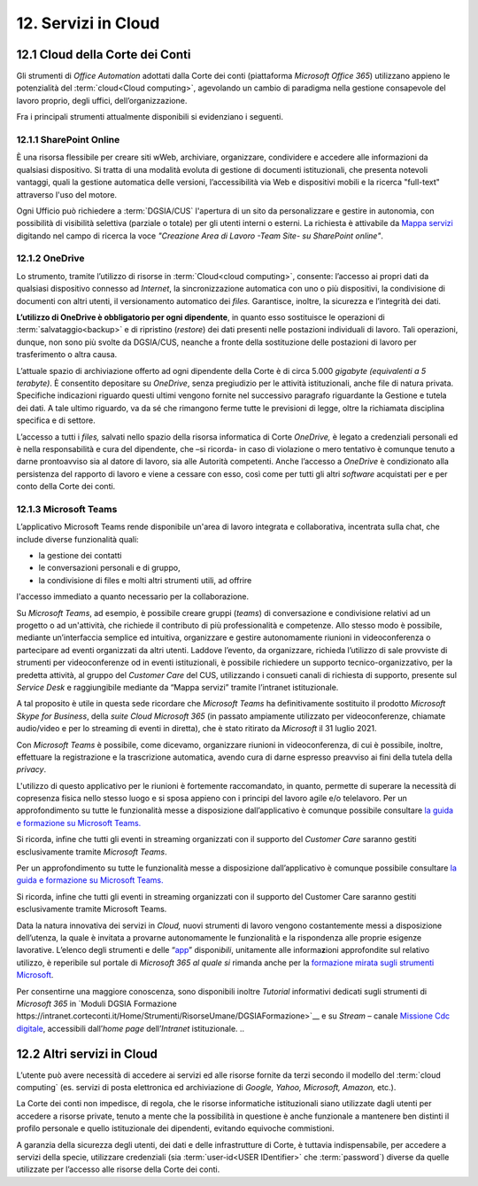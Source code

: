 ****************************
**12. Servizi in Cloud**
****************************
**12.1 Cloud della Corte dei Conti**
----------------------------------------
Gli strumenti di *Office Automation* adottati dalla Corte dei conti (piattaforma *Microsoft Office 365*) utilizzano appieno le potenzialità del  :term:`cloud<Cloud computing>`, agevolando un cambio di paradigma nella gestione consapevole del lavoro proprio, degli uffici, dell’organizzazione.

Fra i principali strumenti attualmente disponibili si evidenziano i seguenti.

..

12.1.1 SharePoint Online
^^^^^^^^^^^^^^^^^^^^^^^^
È una risorsa flessibile per creare siti wWeb, archiviare, organizzare, condividere e accedere alle informazioni da qualsiasi dispositivo. Si tratta di una modalità evoluta di gestione di documenti istituzionali, che presenta notevoli vantaggi, quali la gestione automatica delle versioni, l’accessibilità via Web e dispositivi mobili e la ricerca "full-text" attraverso l'uso del motore. 

Ogni Ufficio può richiedere a :term:`DGSIA/CUS` l'apertura di un sito da personalizzare e gestire in autonomia, con possibilità di visibilità selettiva (parziale o totale) per gli utenti interni o esterni. La richiesta è attivabile da `Mappa servizi <https://mappaservizi.corteconti.it/>`_ digitando nel campo di ricerca la voce *"Creazione Area di Lavoro -Team Site- su SharePoint online"*.

..

12.1.2 OneDrive
^^^^^^^^^^^^^^^^^^^^^^^^^^^^
Lo strumento, tramite l’utilizzo di risorse in :term:`Cloud<cloud computing>`, consente: l’accesso ai propri dati da qualsiasi dispositivo connesso ad *Internet*, la sincronizzazione automatica con uno o più dispositivi, la condivisione di documenti con altri utenti, il versionamento automatico dei *files.* Garantisce, inoltre, la sicurezza e l’integrità dei dati. 

**L’utilizzo di OneDrive è obbligatorio per ogni dipendente**, in quanto esso sostituisce le operazioni di :term:`salvataggio<backup>` e di ripristino (*restore*) dei dati presenti nelle postazioni individuali di lavoro. Tali operazioni, dunque, non sono più svolte da DGSIA/CUS, neanche a fronte della sostituzione delle postazioni di lavoro per trasferimento o altra causa. 

L’attuale spazio di archiviazione offerto ad ogni dipendente della Corte è di circa 5.000 *gigabyte (equivalenti a* *5* *terabyte)*. È consentito depositare su *OneDrive*, senza pregiudizio per le attività istituzionali, anche file di natura privata. Specifiche indicazioni riguardo questi ultimi vengono fornite nel successivo paragrafo riguardante la Gestione e tutela dei dati. A tale ultimo riguardo, va da sé che rimangono ferme tutte le previsioni di legge, oltre la richiamata disciplina specifica e di settore.  

L’accesso a tutti i *files,* salvati nello spazio della risorsa informatica di Corte *OneDrive,* è legato a credenziali personali ed è nella responsabilità e cura del dipendente, che –si ricorda- in caso di violazione o mero tentativo è comunque tenuto a darne prontoavviso sia al datore di lavoro, sia alle Autorità competenti. Anche l’accesso a *OneDrive* è condizionato alla persistenza del rapporto di lavoro e viene a cessare con esso, così come per tutti gli altri *software* acquistati per e per conto della Corte dei conti.

..

12.1.3 Microsoft Teams
^^^^^^^^^^^^^^^^^^^^^^

L’applicativo Microsoft Teams rende disponibile un'area di lavoro integrata e collaborativa, incentrata sulla chat, che include diverse funzionalità quali: 

-  la gestione dei contatti

-  le conversazioni personali e di gruppo,

-  la condivisione di files e molti altri strumenti utili, ad offrire
l'accesso immediato a quanto necessario per la collaborazione.

..

Su *Microsoft Teams*, ad esempio, è possibile creare gruppi (*teams*) di conversazione e condivisione relativi ad un progetto o ad un'attività, che richiede il contributo di più professionalità e competenze. Allo stesso modo è possibile, mediante un’interfaccia semplice ed intuitiva, organizzare e gestire autonomamente riunioni in videoconferenza o partecipare ad eventi organizzati da altri utenti. Laddove l’evento, da organizzare, richieda l’utilizzo di sale provviste di strumenti per videoconferenze od in eventi istituzionali, è possibile richiedere un supporto tecnico-organizzativo, per la predetta attività, al gruppo del *Customer Care* del CUS, utilizzando i consueti canali di richiesta di supporto, presente sul *Service Desk* e raggiungibile mediante da “Mappa servizi” tramite l’intranet istituzionale.

A tal proposito è utile in questa sede ricordare che *Microsoft Teams* ha definitivamente sostituito il prodotto *Microsoft Skype for Business*, della *suite Cloud Microsoft 365* (in passato ampiamente utilizzato per videoconferenze, chiamate audio/video e per lo streaming di eventi in diretta), che è stato ritirato da *Microsoft* il 31 luglio 2021. 

Con *Microsoft Teams* è possibile, come dicevamo, organizzare  riunioni in videoconferenza, di cui è possibile, inoltre, effettuare la registrazione e la trascrizione automatica, avendo cura di darne espresso preavviso ai fini della tutela della *privacy*.

L'utilizzo di questo applicativo per le riunioni è fortemente raccomandato, in quanto, permette di superare la necessità di copresenza fisica nello stesso luogo e si sposa appieno con i principi del lavoro agile e/o telelavoro. 
Per un approfondimento su tutte le funzionalità messe a disposizione dall’applicativo è comunque possibile consultare `la guida e formazione su Microsoft Teams. <https://support.microsoft.com/it-it/teams?ui=it-it&rs=it-it&ad=it>`__

Si ricorda, infine che tutti gli eventi in streaming organizzati con il supporto del *Customer Care* saranno gestiti esclusivamente tramite *Microsoft Teams*.

Per un approfondimento su tutte le funzionalità messe a disposizione dall’applicativo è comunque possibile consultare `la guida e  formazione su Microsoft Teams. <https://support.microsoft.com/it-it/teams?ui=it-it&rs=it-it&ad=it>`__

Si ricorda, infine che tutti gli eventi in streaming organizzati con il supporto del Customer Care saranno gestiti esclusivamente tramite Microsoft Teams. 

Data la natura innovativa dei servizi in *Cloud,* nuovi strumenti di lavoro vengono costantemente messi a disposizione dell’utenza, la quale è invitata a provarne autonomamente le funzionalità e la rispondenza alle proprie esigenze lavorative. L’elenco degli strumenti e delle “\ `app <\l>`__\ ” disponi\ *bili*, unitamente alle informa\ **z**\ ioni approfondite sul relativo utilizzo, è reperibile sul portale di *Microsoft 365 al quale si* rimanda anche per la `formazione mirata sugli strumenti Microsoft <https://support.microsoft.com/it-it/training>`__.

Per consentirne una maggiore conoscenza, sono disponibili inoltre *Tutorial* informativi dedicati sugli strumenti di *Microsoft 365* in `Moduli DGSIA Formazione  https://intranet.corteconti.it/Home/Strumenti/RisorseUmane/DGSIAFormazione>`__ e su *Stream* – canale `Missione Cdc digitale <https://web.microsoftstream.com/channel/99917d37-4a91-4d7f-ac3c-69a51e291390>`__, accessibili dall’\ *home page* dell’\ *Intranet* istituzionale.
..

**12.2 Altri servizi in Cloud**
-----------------------------------------
L’utente può avere necessità di accedere ai servizi ed alle risorse fornite da terzi secondo il modello del  :term:`cloud computing` (es. servizi di posta elettronica ed archiviazione di *Google, Yahoo, Microsoft, Amazon,* etc.).

La Corte dei conti non impedisce, di regola, che le risorse informatiche istituzionali siano utilizzate dagli utenti per accedere a risorse private, tenuto a mente che la possibilità in questione è anche funzionale a mantenere ben distinti il profilo personale e quello istituzionale dei dipendenti, evitando equivoche commistioni.

A garanzia della sicurezza degli utenti, dei dati e delle infrastrutture di Corte, è tuttavia indispensabile, per accedere a servizi della specie, utilizzare credenziali (sia  :term:`user-id<USER IDentifier>` che  :term:`password`) diverse da quelle utilizzate per l’accesso alle risorse della Corte dei conti.

..
